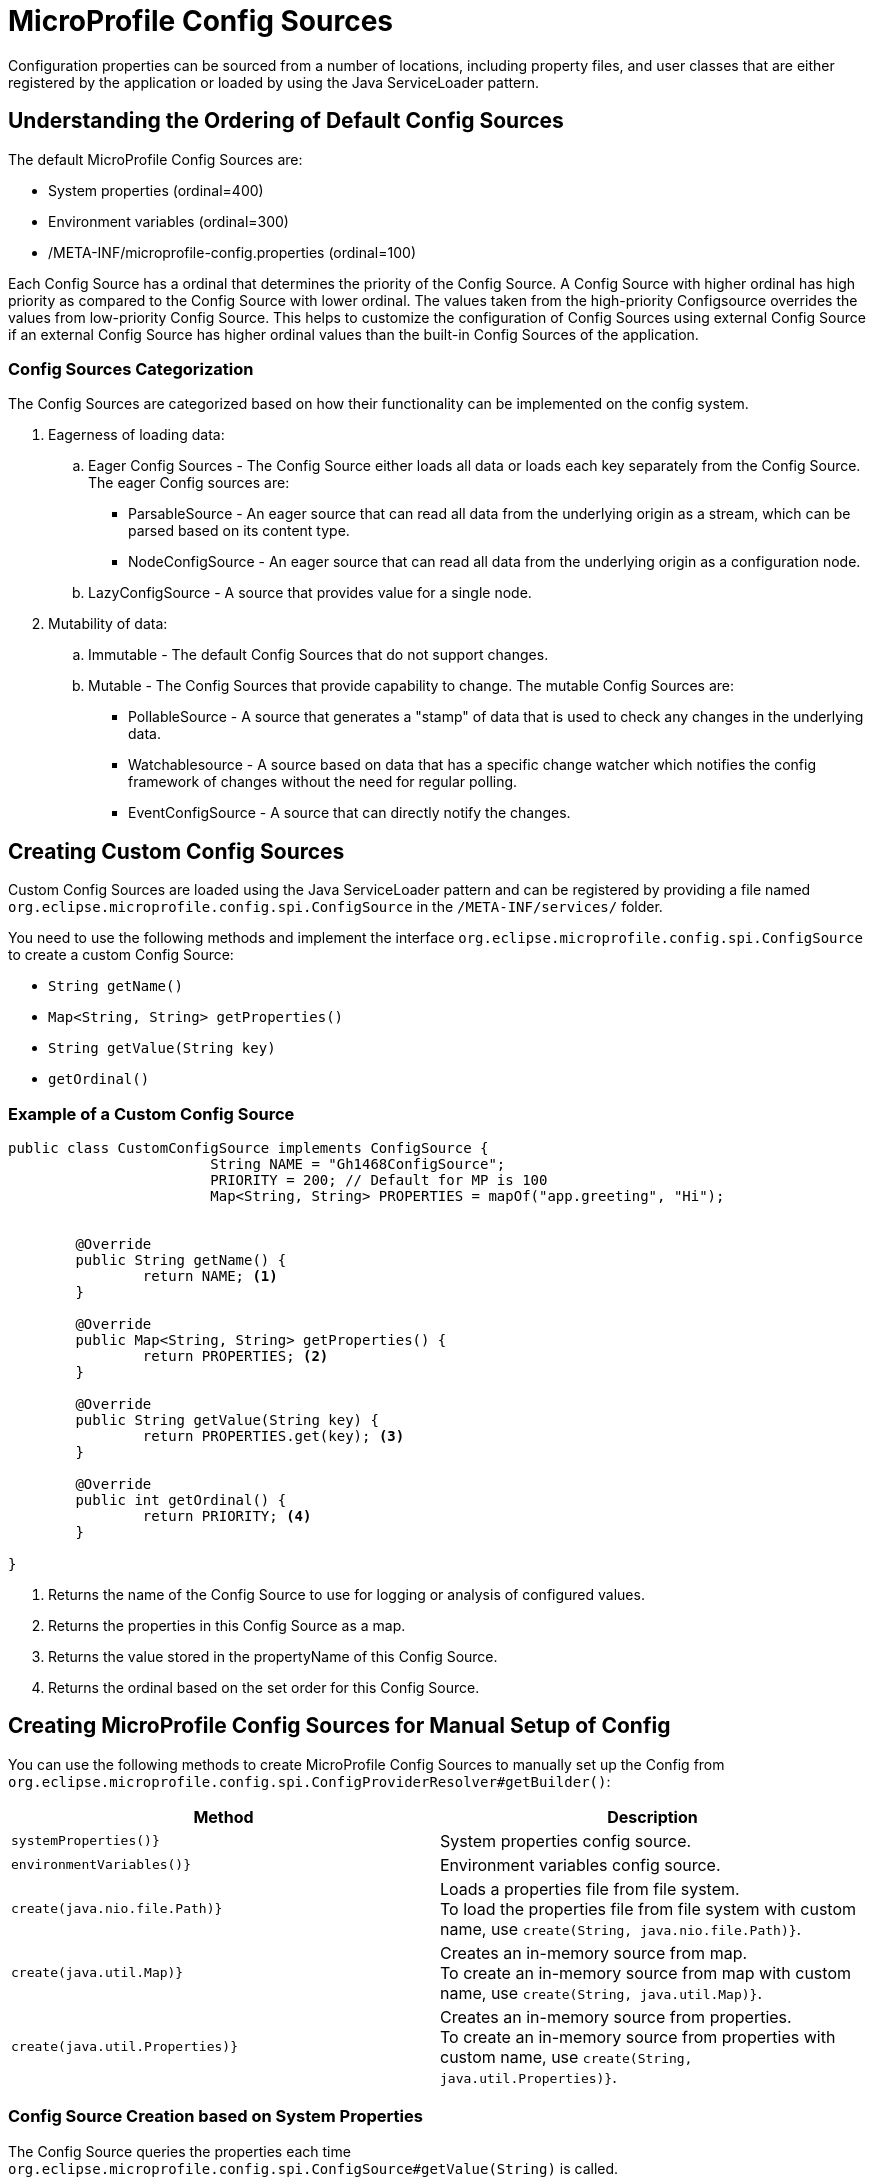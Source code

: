 ///////////////////////////////////////////////////////////////////////////////

    Copyright (c) 2020 Oracle and/or its affiliates.

    Licensed under the Apache License, Version 2.0 (the "License");
    you may not use this file except in compliance with the License.
    You may obtain a copy of the License at

        http://www.apache.org/licenses/LICENSE-2.0

    Unless required by applicable law or agreed to in writing, software
    distributed under the License is distributed on an "AS IS" BASIS,
    WITHOUT WARRANTIES OR CONDITIONS OF ANY KIND, either express or implied.
    See the License for the specific language governing permissions and
    limitations under the License.

///////////////////////////////////////////////////////////////////////////////
= MicroProfile Config Sources

Configuration properties can be sourced from a number of locations, including property files, and user classes that are either registered by the application or loaded by using the Java ServiceLoader pattern. 

== Understanding the Ordering of Default Config Sources

The default MicroProfile Config Sources are:

* System properties (ordinal=400)
* Environment variables (ordinal=300)
* /META-INF/microprofile-config.properties (ordinal=100)

Each Config Source has a ordinal that determines the priority of the Config Source. A Config Source with higher ordinal has high priority as compared to the Config Source with lower ordinal. The values taken from the high-priority Configsource overrides the values from low-priority Config Source. This helps to customize the configuration of Config Sources using external Config Source if an external Config Source has higher ordinal values than the built-in Config Sources of the application.


=== Config Sources Categorization

The Config Sources are categorized based on how their functionality can be implemented on the config system.

. Eagerness of loading data:

.. Eager Config Sources - The Config Source either loads all data or loads each key separately from the Config Source. The eager Config sources are:

* ParsableSource - An eager source that can read all data from the underlying origin as a stream, which can be parsed based on its content type.

* NodeConfigSource - An eager source that can read all data from the underlying origin as a configuration node.

.. LazyConfigSource - A source that provides value for a single node.

[start=2]
. Mutability of data:

.. Immutable - The default Config Sources that do not support changes.

.. Mutable - The Config Sources that provide capability to change. The mutable Config Sources are:
 
* PollableSource - A source that generates a "stamp" of data that is used to check any changes in the underlying data.

* Watchablesource - A source based on data that has a specific change watcher which notifies the config framework of changes without the need for regular polling.

* EventConfigSource - A source that can directly notify the changes.


== Creating Custom Config Sources

Custom Config Sources are loaded using the Java ServiceLoader pattern and can be registered by providing a file named `org.eclipse.microprofile.config.spi.ConfigSource` in the `/META-INF/services/` folder.

You need to use the following methods and implement the interface `org.eclipse.microprofile.config.spi.ConfigSource` to create a custom Config Source:

* `String getName()`
* `Map<String, String> getProperties()`
* `String getValue(String key)`
* `getOrdinal()`

=== Example of a Custom Config Source

[source,java]
----
public class CustomConfigSource implements ConfigSource {
			String NAME = "Gh1468ConfigSource";
			PRIORITY = 200; // Default for MP is 100
			Map<String, String> PROPERTIES = mapOf("app.greeting", "Hi");


	@Override
	public String getName() { 
		return NAME; <1>
	}

	@Override
	public Map<String, String> getProperties() { 
		return PROPERTIES; <2>
	}

	@Override
	public String getValue(String key) {
		return PROPERTIES.get(key); <3>
	}

	@Override
	public int getOrdinal() {
		return PRIORITY; <4>
	}

}
----

<1> Returns the name of the Config Source to use for logging or analysis of configured values.
<2> Returns the properties in this Config Source as a map.
<3> Returns the value stored in the propertyName of this Config Source.
<4> Returns the ordinal based on the set order for this Config Source.


== Creating MicroProfile Config Sources for Manual Setup of Config

You can use the following methods to create MicroProfile Config Sources to manually set up the Config from `org.eclipse.microprofile.config.spi.ConfigProviderResolver#getBuilder()`:

|===
|Method |Description

|`systemProperties()}`   |System properties config source.

|`environmentVariables()}`   |Environment variables config source.

|`create(java.nio.file.Path)}`   |Loads a properties file from file system. +
To load the properties file from file system with custom name, use `create(String, java.nio.file.Path)}`.

|`create(java.util.Map)}`   |Creates an in-memory source from map. +
To create an in-memory source from map with custom name, use `create(String, java.util.Map)}`.

|`create(java.util.Properties)}`   |Creates an in-memory source from properties. +
To create an in-memory source from properties with custom name, use `create(String, java.util.Properties)}`.


|===

===  Config Source Creation based on System Properties

The Config Source queries the properties each time `org.eclipse.microprofile.config.spi.ConfigSource#getValue(String)` is called.

[source,java]
----
ConfigSource systemProperties() {
        return new MpSystemPropertiesSource();
----

=== Config Source Creation based on Environment Variables

The Config Source replaces the properties with environment variables as defined in MicroProfile Config specification.

[source,java]
----
ConfigSource environmentVariables() { <1>
        return new MpEnvironmentVariablesSource();
----

=== Config Source Creation based on a File on the File System

The Config Source reads the file just once when the source is created and any other changes to the file are ignored.

[source,java]
----
ConfigSource create(Path path) { <1>
        return create(path.toString(), path);
----

<1> Creates path of the properties file on the file system.

=== Config Source Creation based on a URL

The Config Source reads the URL just once when the source is created and any other changes to the resource are ignored.

[source,java]
----
ConfigSource create(URL url) { <1>
        String name = url.toString();
----

<1> Creates URL of the properties file.

=== In-Memory Config Source Creation From Map

The config source queries the map each time `org.eclipse.microprofile.config.spi.ConfigSource#getValue(String)` is called.

[source,java]
----

ConfigSource create(Map<String, String> theMap) { <1>
        return create("Map", theMap); 
----

<1> Creates map that serves as configuration data.

=== In-Memory Config Source Creation From Properties

The Config Source queries the properties each time `org.eclipse.microprofile.config.spi.ConfigSource#getValue(String)` is called.

[source,java]
----
ConfigSource create(Properties properties) { <1>
        return create("Properties", properties);
----

<1> Creates properties that serves as configuration data.


== Creating MicroProfile Config Sources from Helidon SE Config

This method supports Helidon SE features in Helidon MP. The Config Source is immutable regardless of configured polling strategy or change watchers.

[source,java]
----
ConfigSource create(io.helidon.config.spi.ConfigSource helidonConfigSource) {
        return MpHelidonSource.create(helidonConfigSource);
----

== Creating MicroProfile Config Sources from Helidon SE Config Instance

This method supports advanced Helidon SE features in Helidon MP. The Config Source is mutable if the config uses either polling strategy and change watchers or polling strategy or change watchers.
The latest config version is queried each time  `org.eclipse.microprofile.config.spi.ConfigSource#getValue(String)` is called.

[source,java]
----
ConfigSource create(Config config) {
        return new MpHelidonConfigSource(config);
----












